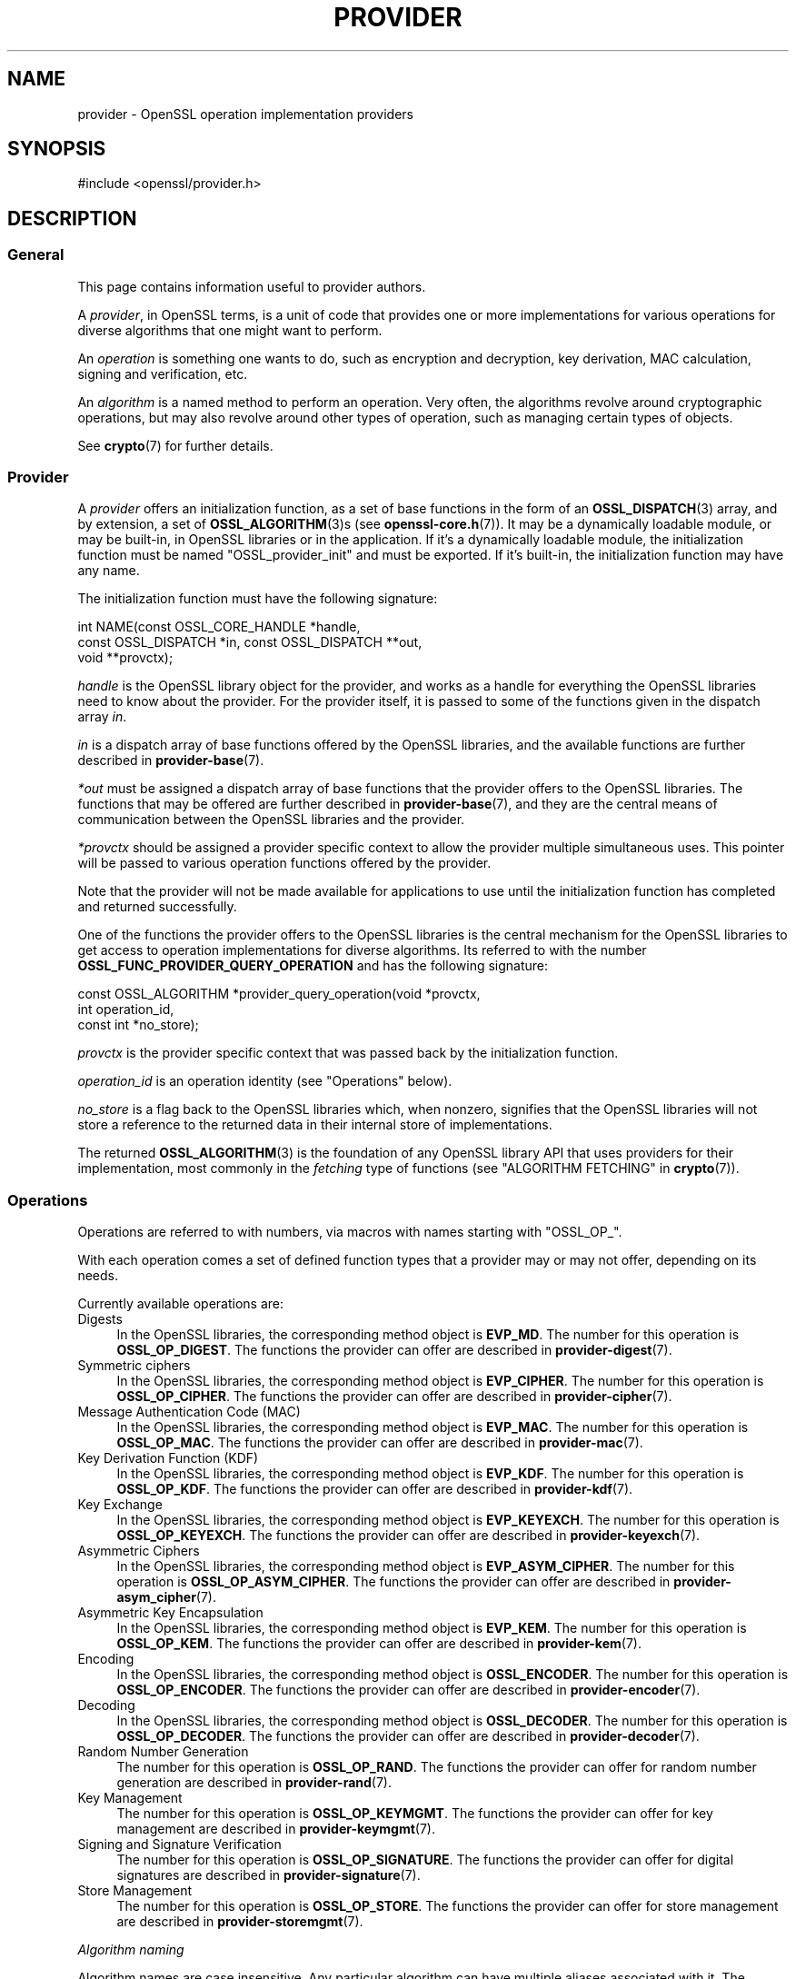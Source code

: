 .\" -*- mode: troff; coding: utf-8 -*-
.\" Automatically generated by Pod::Man 5.0102 (Pod::Simple 3.45)
.\"
.\" Standard preamble:
.\" ========================================================================
.de Sp \" Vertical space (when we can't use .PP)
.if t .sp .5v
.if n .sp
..
.de Vb \" Begin verbatim text
.ft CW
.nf
.ne \\$1
..
.de Ve \" End verbatim text
.ft R
.fi
..
.\" \*(C` and \*(C' are quotes in nroff, nothing in troff, for use with C<>.
.ie n \{\
.    ds C` ""
.    ds C' ""
'br\}
.el\{\
.    ds C`
.    ds C'
'br\}
.\"
.\" Escape single quotes in literal strings from groff's Unicode transform.
.ie \n(.g .ds Aq \(aq
.el       .ds Aq '
.\"
.\" If the F register is >0, we'll generate index entries on stderr for
.\" titles (.TH), headers (.SH), subsections (.SS), items (.Ip), and index
.\" entries marked with X<> in POD.  Of course, you'll have to process the
.\" output yourself in some meaningful fashion.
.\"
.\" Avoid warning from groff about undefined register 'F'.
.de IX
..
.nr rF 0
.if \n(.g .if rF .nr rF 1
.if (\n(rF:(\n(.g==0)) \{\
.    if \nF \{\
.        de IX
.        tm Index:\\$1\t\\n%\t"\\$2"
..
.        if !\nF==2 \{\
.            nr % 0
.            nr F 2
.        \}
.    \}
.\}
.rr rF
.\" ========================================================================
.\"
.IX Title "PROVIDER 7ossl"
.TH PROVIDER 7ossl 2025-09-16 3.5.3 OpenSSL
.\" For nroff, turn off justification.  Always turn off hyphenation; it makes
.\" way too many mistakes in technical documents.
.if n .ad l
.nh
.SH NAME
provider \- OpenSSL operation implementation providers
.SH SYNOPSIS
.IX Header "SYNOPSIS"
#include <openssl/provider.h>
.SH DESCRIPTION
.IX Header "DESCRIPTION"
.SS General
.IX Subsection "General"
This page contains information useful to provider authors.
.PP
A \fIprovider\fR, in OpenSSL terms, is a unit of code that provides one
or more implementations for various operations for diverse algorithms
that one might want to perform.
.PP
An \fIoperation\fR is something one wants to do, such as encryption and
decryption, key derivation, MAC calculation, signing and verification,
etc.
.PP
An \fIalgorithm\fR is a named method to perform an operation.
Very often, the algorithms revolve around cryptographic operations,
but may also revolve around other types of operation, such as managing
certain types of objects.
.PP
See \fBcrypto\fR\|(7) for further details.
.SS Provider
.IX Subsection "Provider"
A \fIprovider\fR offers an initialization function, as a set of base
functions in the form of an \fBOSSL_DISPATCH\fR\|(3) array, and by extension,
a set of \fBOSSL_ALGORITHM\fR\|(3)s (see \fBopenssl\-core.h\fR\|(7)).
It may be a dynamically loadable module, or may be built-in, in
OpenSSL libraries or in the application.
If it's a dynamically loadable module, the initialization function
must be named \f(CW\*(C`OSSL_provider_init\*(C'\fR and must be exported.
If it's built-in, the initialization function may have any name.
.PP
The initialization function must have the following signature:
.PP
.Vb 3
\& int NAME(const OSSL_CORE_HANDLE *handle,
\&          const OSSL_DISPATCH *in, const OSSL_DISPATCH **out,
\&          void **provctx);
.Ve
.PP
\&\fIhandle\fR is the OpenSSL library object for the provider, and works
as a handle for everything the OpenSSL libraries need to know about
the provider.
For the provider itself, it is passed to some of the functions given in the
dispatch array \fIin\fR.
.PP
\&\fIin\fR is a dispatch array of base functions offered by the OpenSSL
libraries, and the available functions are further described in
\&\fBprovider\-base\fR\|(7).
.PP
\&\fI*out\fR must be assigned a dispatch array of base functions that the
provider offers to the OpenSSL libraries.
The functions that may be offered are further described in
\&\fBprovider\-base\fR\|(7), and they are the central means of communication
between the OpenSSL libraries and the provider.
.PP
\&\fI*provctx\fR should be assigned a provider specific context to allow
the provider multiple simultaneous uses.
This pointer will be passed to various operation functions offered by
the provider.
.PP
Note that the provider will not be made available for applications to use until
the initialization function has completed and returned successfully.
.PP
One of the functions the provider offers to the OpenSSL libraries is
the central mechanism for the OpenSSL libraries to get access to
operation implementations for diverse algorithms.
Its referred to with the number \fBOSSL_FUNC_PROVIDER_QUERY_OPERATION\fR
and has the following signature:
.PP
.Vb 3
\& const OSSL_ALGORITHM *provider_query_operation(void *provctx,
\&                                                int operation_id,
\&                                                const int *no_store);
.Ve
.PP
\&\fIprovctx\fR is the provider specific context that was passed back by
the initialization function.
.PP
\&\fIoperation_id\fR is an operation identity (see "Operations" below).
.PP
\&\fIno_store\fR is a flag back to the OpenSSL libraries which, when
nonzero, signifies that the OpenSSL libraries will not store a
reference to the returned data in their internal store of
implementations.
.PP
The returned \fBOSSL_ALGORITHM\fR\|(3) is the foundation of any OpenSSL
library API that uses providers for their implementation, most
commonly in the \fIfetching\fR type of functions
(see "ALGORITHM FETCHING" in \fBcrypto\fR\|(7)).
.SS Operations
.IX Subsection "Operations"
Operations are referred to with numbers, via macros with names
starting with \f(CW\*(C`OSSL_OP_\*(C'\fR.
.PP
With each operation comes a set of defined function types that a
provider may or may not offer, depending on its needs.
.PP
Currently available operations are:
.IP Digests 4
.IX Item "Digests"
In the OpenSSL libraries, the corresponding method object is
\&\fBEVP_MD\fR.
The number for this operation is \fBOSSL_OP_DIGEST\fR.
The functions the provider can offer are described in
\&\fBprovider\-digest\fR\|(7).
.IP "Symmetric ciphers" 4
.IX Item "Symmetric ciphers"
In the OpenSSL libraries, the corresponding method object is
\&\fBEVP_CIPHER\fR.
The number for this operation is \fBOSSL_OP_CIPHER\fR.
The functions the provider can offer are described in
\&\fBprovider\-cipher\fR\|(7).
.IP "Message Authentication Code (MAC)" 4
.IX Item "Message Authentication Code (MAC)"
In the OpenSSL libraries, the corresponding method object is
\&\fBEVP_MAC\fR.
The number for this operation is \fBOSSL_OP_MAC\fR.
The functions the provider can offer are described in
\&\fBprovider\-mac\fR\|(7).
.IP "Key Derivation Function (KDF)" 4
.IX Item "Key Derivation Function (KDF)"
In the OpenSSL libraries, the corresponding method object is
\&\fBEVP_KDF\fR.
The number for this operation is \fBOSSL_OP_KDF\fR.
The functions the provider can offer are described in
\&\fBprovider\-kdf\fR\|(7).
.IP "Key Exchange" 4
.IX Item "Key Exchange"
In the OpenSSL libraries, the corresponding method object is
\&\fBEVP_KEYEXCH\fR.
The number for this operation is \fBOSSL_OP_KEYEXCH\fR.
The functions the provider can offer are described in
\&\fBprovider\-keyexch\fR\|(7).
.IP "Asymmetric Ciphers" 4
.IX Item "Asymmetric Ciphers"
In the OpenSSL libraries, the corresponding method object is
\&\fBEVP_ASYM_CIPHER\fR.
The number for this operation is \fBOSSL_OP_ASYM_CIPHER\fR.
The functions the provider can offer are described in
\&\fBprovider\-asym_cipher\fR\|(7).
.IP "Asymmetric Key Encapsulation" 4
.IX Item "Asymmetric Key Encapsulation"
In the OpenSSL libraries, the corresponding method object is \fBEVP_KEM\fR.
The number for this operation is \fBOSSL_OP_KEM\fR.
The functions the provider can offer are described in \fBprovider\-kem\fR\|(7).
.IP Encoding 4
.IX Item "Encoding"
In the OpenSSL libraries, the corresponding method object is
\&\fBOSSL_ENCODER\fR.
The number for this operation is \fBOSSL_OP_ENCODER\fR.
The functions the provider can offer are described in
\&\fBprovider\-encoder\fR\|(7).
.IP Decoding 4
.IX Item "Decoding"
In the OpenSSL libraries, the corresponding method object is
\&\fBOSSL_DECODER\fR.
The number for this operation is \fBOSSL_OP_DECODER\fR.
The functions the provider can offer are described in
\&\fBprovider\-decoder\fR\|(7).
.IP "Random Number Generation" 4
.IX Item "Random Number Generation"
The number for this operation is \fBOSSL_OP_RAND\fR.
The functions the provider can offer for random number generation are described
in \fBprovider\-rand\fR\|(7).
.IP "Key Management" 4
.IX Item "Key Management"
The number for this operation is \fBOSSL_OP_KEYMGMT\fR.
The functions the provider can offer for key management are described in
\&\fBprovider\-keymgmt\fR\|(7).
.IP "Signing and Signature Verification" 4
.IX Item "Signing and Signature Verification"
The number for this operation is \fBOSSL_OP_SIGNATURE\fR.
The functions the provider can offer for digital signatures are described in
\&\fBprovider\-signature\fR\|(7).
.IP "Store Management" 4
.IX Item "Store Management"
The number for this operation is \fBOSSL_OP_STORE\fR.
The functions the provider can offer for store management are described in
\&\fBprovider\-storemgmt\fR\|(7).
.PP
\fIAlgorithm naming\fR
.IX Subsection "Algorithm naming"
.PP
Algorithm names are case insensitive. Any particular algorithm can have multiple
aliases associated with it. The canonical OpenSSL naming scheme follows this
format:
.PP
ALGNAME[VERSION?][\-SUBNAME[VERSION?]?][\-SIZE?][\-MODE?]
.PP
VERSION is only present if there are multiple versions of an algorithm (e.g.
MD2, MD4, MD5).  It may be omitted if there is only one version.
.PP
SUBNAME may be present where multiple algorithms are combined together,
e.g. MD5\-SHA1.
.PP
SIZE is only present if multiple versions of an algorithm exist with different
sizes (e.g. AES\-128\-CBC, AES\-256\-CBC)
.PP
MODE is only present where applicable.
.PP
Other aliases may exist for example where standards bodies or common practice
use alternative names or names that OpenSSL has used historically.
.PP
\fIProvider dependencies\fR
.IX Subsection "Provider dependencies"
.PP
Providers may depend for their proper operation on the availability of
(functionality implemented in) other providers. As there is no mechanism to
express such dependencies towards the OpenSSL core, provider authors must
take care that such dependencies are either completely avoided or made visible
to users, e.g., by documentation and/or defensive programming, e.g.,
outputting error messages if required external dependencies are not available,
e.g., when no provider implementing the required functionality has been
activated. In particular, provider initialization should not depend on other
providers already having been initialized.
.PP
\fINote on naming clashes\fR
.IX Subsection "Note on naming clashes"
.PP
It is possible to register the same algorithm name from within different
providers. Users should note that if no property query is specified, or
more than one implementation matches the property query then it is
unspecified which implementation of a particular algorithm will be returned.
Such naming clashes may also occur if algorithms only differ in
capitalization as "Algorithm naming" is case insensitive.
.SH "OPENSSL PROVIDERS"
.IX Header "OPENSSL PROVIDERS"
OpenSSL provides a number of its own providers. These are the default, base,
fips, legacy and null providers. See \fBcrypto\fR\|(7) for an overview of these
providers.
.SH "SEE ALSO"
.IX Header "SEE ALSO"
\&\fBEVP_DigestInit_ex\fR\|(3), \fBEVP_EncryptInit_ex\fR\|(3),
\&\fBOSSL_LIB_CTX\fR\|(3),
\&\fBEVP_set_default_properties\fR\|(3),
\&\fBEVP_MD_fetch\fR\|(3),
\&\fBEVP_CIPHER_fetch\fR\|(3),
\&\fBEVP_KEYMGMT_fetch\fR\|(3),
\&\fBopenssl\-core.h\fR\|(7),
\&\fBprovider\-base\fR\|(7),
\&\fBprovider\-digest\fR\|(7),
\&\fBprovider\-cipher\fR\|(7),
\&\fBprovider\-keyexch\fR\|(7)
.SH HISTORY
.IX Header "HISTORY"
The concept of providers and everything surrounding them was
introduced in OpenSSL 3.0.
.SH COPYRIGHT
.IX Header "COPYRIGHT"
Copyright 2019\-2022 The OpenSSL Project Authors. All Rights Reserved.
.PP
Licensed under the Apache License 2.0 (the "License").  You may not use
this file except in compliance with the License.  You can obtain a copy
in the file LICENSE in the source distribution or at
<https://www.openssl.org/source/license.html>.
